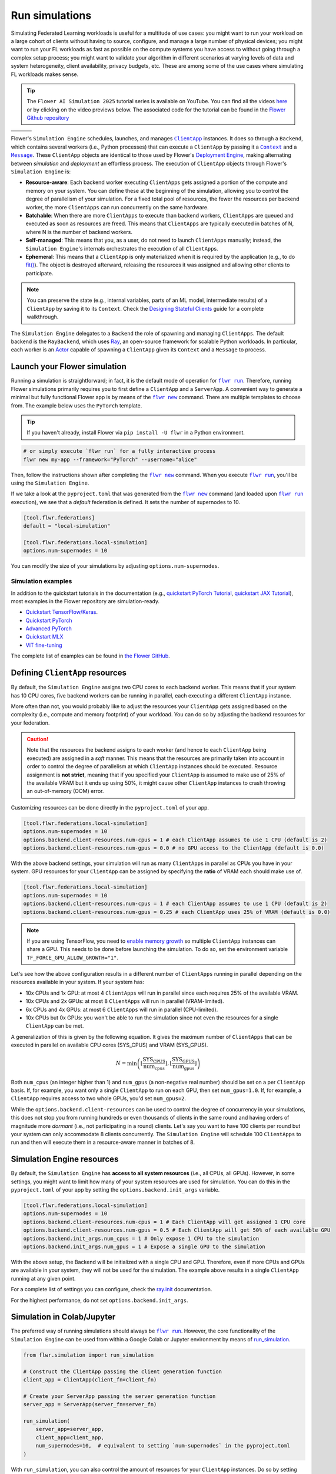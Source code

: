 .. |clientapp_link| replace:: ``ClientApp``

.. |message_link| replace:: ``Message``

.. |context_link| replace:: ``Context``

.. |flwr_run_link| replace:: ``flwr run``

.. |flwr_new_link| replace:: ``flwr new``

.. _clientapp_link: ref-api/flwr.client.ClientApp.html

.. _context_link: ref-api/flwr.common.Context.html

.. _flwr_new_link: ref-api-cli.html#flwr-new

.. _flwr_run_link: ref-api-cli.html#flwr-run

.. _message_link: ref-api/flwr.common.Message.html

Run simulations
===============

Simulating Federated Learning workloads is useful for a multitude of use cases: you
might want to run your workload on a large cohort of clients without having to source,
configure, and manage a large number of physical devices; you might want to run your FL
workloads as fast as possible on the compute systems you have access to without going
through a complex setup process; you might want to validate your algorithm in different
scenarios at varying levels of data and system heterogeneity, client availability,
privacy budgets, etc. These are among some of the use cases where simulating FL
workloads makes sense.

.. tip::

    The ``Flower AI Simulation 2025`` tutorial series is available on YouTube. You can
    find all the videos `here
    <https://www.youtube.com/playlist?list=PLNG4feLHqCWkdlSrEL2xbCtGa6QBxlUZb>`_ or by
    clicking on the video previews below. The associated code for the tutorial can be
    found in the `Flower Github repository
    <https://github.com/adap/flower/tree/main/examples/flower-simulation-step-by-step-pytorch>`_

.. list-table::
    :widths: 33 33 33
    :header-rows: 0

    - - .. raw:: html

            <a href="https://youtu.be/XK_dRVcSZqg">
                <img src="https://img.youtube.com/vi/XK_dRVcSZqg/0.jpg" alt="Image 1" width="200"/>
            </a>
      - .. raw:: html

            <a href="https://youtu.be/VwGq16DMx3Q">
                <img src="https://img.youtube.com/vi/VwGq16DMx3Q/0.jpg" alt="Image 1" width="200"/>
            </a>
      - .. raw:: html

            <a href="https://youtu.be/8Uwsa0x7VJw">
                <img src="https://img.youtube.com/vi/8Uwsa0x7VJw/0.jpg" alt="Image 2" width="200"/>
            </a>
    - - .. raw:: html

            <a href="https://youtu.be/KsMP9dgcLw4">
                <img src="https://img.youtube.com/vi/KsMP9dgcLw4/0.jpg" alt="Image 3" width="200"/>
            </a>
      - .. raw:: html

            <a href="https://youtu.be/dZRDe1ldy5s">
                <img src="https://img.youtube.com/vi/dZRDe1ldy5s/0.jpg" alt="Image 4" width="200"/>
            </a>
      - .. raw:: html

            <a href="https://youtu.be/udDSIQyYzNM">
                <img src="https://img.youtube.com/vi/udDSIQyYzNM/0.jpg" alt="Image 5" width="200"/>
            </a>
    - - .. raw:: html

            <a href="https://youtu.be/ppYemmT2mOs">
                <img src="https://img.youtube.com/vi/ppYemmT2mOs/0.jpg" alt="Image 6" width="200"/>
            </a>
      - .. raw:: html

            <a href="https://youtu.be/TAUxb9eEZ3w">
                <img src="https://img.youtube.com/vi/TAUxb9eEZ3w/0.jpg" alt="Image 7" width="200"/>
            </a>
      - .. raw:: html

            <a href="https://youtu.be/nUUkuqi4Lpo">
                <img src="https://img.youtube.com/vi/nUUkuqi4Lpo/0.jpg" alt="Image 8" width="200"/>
            </a>

Flower's ``Simulation Engine`` schedules, launches, and manages |clientapp_link|_
instances. It does so through a ``Backend``, which contains several workers (i.e.,
Python processes) that can execute a ``ClientApp`` by passing it a |context_link|_ and a
|message_link|_. These ``ClientApp`` objects are identical to those used by Flower's
`Deployment Engine <contributor-explanation-architecture.html>`_, making alternating
between *simulation* and *deployment* an effortless process. The execution of
``ClientApp`` objects through Flower's ``Simulation Engine`` is:

- **Resource-aware**: Each backend worker executing ``ClientApp``\s gets assigned a
  portion of the compute and memory on your system. You can define these at the
  beginning of the simulation, allowing you to control the degree of parallelism of your
  simulation. For a fixed total pool of resources, the fewer the resources per backend
  worker, the more ``ClientApps`` can run concurrently on the same hardware.
- **Batchable**: When there are more ``ClientApps`` to execute than backend workers,
  ``ClientApps`` are queued and executed as soon as resources are freed. This means that
  ``ClientApps`` are typically executed in batches of N, where N is the number of
  backend workers.
- **Self-managed**: This means that you, as a user, do not need to launch ``ClientApps``
  manually; instead, the ``Simulation Engine``'s internals orchestrates the execution of
  all ``ClientApp``\s.
- **Ephemeral**: This means that a ``ClientApp`` is only materialized when it is
  required by the application (e.g., to do `fit()
  <ref-api-flwr.html#flwr.client.Client.fit>`_). The object is destroyed afterward,
  releasing the resources it was assigned and allowing other clients to participate.

.. note::

    You can preserve the state (e.g., internal variables, parts of an ML model,
    intermediate results) of a ``ClientApp`` by saving it to its ``Context``. Check the
    `Designing Stateful Clients <how-to-design-stateful-clients.rst>`_ guide for a
    complete walkthrough.

The ``Simulation Engine`` delegates to a ``Backend`` the role of spawning and managing
``ClientApps``. The default backend is the ``RayBackend``, which uses `Ray
<https://www.ray.io/>`_, an open-source framework for scalable Python workloads. In
particular, each worker is an `Actor
<https://docs.ray.io/en/latest/ray-core/actors.html>`_ capable of spawning a
``ClientApp`` given its ``Context`` and a ``Message`` to process.

Launch your Flower simulation
-----------------------------

Running a simulation is straightforward; in fact, it is the default mode of operation
for |flwr_run_link|_. Therefore, running Flower simulations primarily requires you to
first define a ``ClientApp`` and a ``ServerApp``. A convenient way to generate a minimal
but fully functional Flower app is by means of the |flwr_new_link|_ command. There are
multiple templates to choose from. The example below uses the ``PyTorch`` template.

.. tip::

    If you haven't already, install Flower via ``pip install -U flwr`` in a Python
    environment.

.. code-block:: shell

    # or simply execute `flwr run` for a fully interactive process
    flwr new my-app --framework="PyTorch" --username="alice"

Then, follow the instructions shown after completing the |flwr_new_link|_ command. When
you execute |flwr_run_link|_, you'll be using the ``Simulation Engine``.

If we take a look at the ``pyproject.toml`` that was generated from the |flwr_new_link|_
command (and loaded upon |flwr_run_link|_ execution), we see that a *default* federation
is defined. It sets the number of supernodes to 10.

.. code-block:: toml

    [tool.flwr.federations]
    default = "local-simulation"

    [tool.flwr.federations.local-simulation]
    options.num-supernodes = 10

You can modify the size of your simulations by adjusting ``options.num-supernodes``.

Simulation examples
~~~~~~~~~~~~~~~~~~~

In addition to the quickstart tutorials in the documentation (e.g., `quickstart PyTorch
Tutorial <tutorial-quickstart-pytorch.html>`_, `quickstart JAX Tutorial
<tutorial-quickstart-jax.html>`_), most examples in the Flower repository are
simulation-ready.

- `Quickstart TensorFlow/Keras
  <https://github.com/adap/flower/tree/main/examples/quickstart-tensorflow>`_.
- `Quickstart PyTorch
  <https://github.com/adap/flower/tree/main/examples/quickstart-pytorch>`_
- `Advanced PyTorch
  <https://github.com/adap/flower/tree/main/examples/advanced-pytorch>`_
- `Quickstart MLX <https://github.com/adap/flower/tree/main/examples/quickstart-mlx>`_
- `ViT fine-tuning <https://github.com/adap/flower/tree/main/examples/flowertune-vit>`_

The complete list of examples can be found in `the Flower GitHub
<https://github.com/adap/flower/tree/main/examples>`_.

.. _clientappresources:

Defining ``ClientApp`` resources
--------------------------------

By default, the ``Simulation Engine`` assigns two CPU cores to each backend worker. This
means that if your system has 10 CPU cores, five backend workers can be running in
parallel, each executing a different ``ClientApp`` instance.

More often than not, you would probably like to adjust the resources your ``ClientApp``
gets assigned based on the complexity (i.e., compute and memory footprint) of your
workload. You can do so by adjusting the backend resources for your federation.

.. caution::

    Note that the resources the backend assigns to each worker (and hence to each
    ``ClientApp`` being executed) are assigned in a *soft* manner. This means that the
    resources are primarily taken into account in order to control the degree of
    parallelism at which ``ClientApp`` instances should be executed. Resource assignment
    is **not strict**, meaning that if you specified your ``ClientApp`` is assumed to
    make use of 25% of the available VRAM but it ends up using 50%, it might cause other
    ``ClientApp`` instances to crash throwing an out-of-memory (OOM) error.

Customizing resources can be done directly in the ``pyproject.toml`` of your app.

.. code-block:: toml

    [tool.flwr.federations.local-simulation]
    options.num-supernodes = 10
    options.backend.client-resources.num-cpus = 1 # each ClientApp assumes to use 1 CPU (default is 2)
    options.backend.client-resources.num-gpus = 0.0 # no GPU access to the ClientApp (default is 0.0)

With the above backend settings, your simulation will run as many ``ClientApps`` in
parallel as CPUs you have in your system. GPU resources for your ``ClientApp`` can be
assigned by specifying the **ratio** of VRAM each should make use of.

.. code-block:: toml

    [tool.flwr.federations.local-simulation]
    options.num-supernodes = 10
    options.backend.client-resources.num-cpus = 1 # each ClientApp assumes to use 1 CPU (default is 2)
    options.backend.client-resources.num-gpus = 0.25 # each ClientApp uses 25% of VRAM (default is 0.0)

.. note::

    If you are using TensorFlow, you need to `enable memory growth
    <https://www.tensorflow.org/guide/gpu#limiting_gpu_memory_growth>`_ so multiple
    ``ClientApp`` instances can share a GPU. This needs to be done before launching the
    simulation. To do so, set the environment variable
    ``TF_FORCE_GPU_ALLOW_GROWTH="1"``.

Let's see how the above configuration results in a different number of ``ClientApps``
running in parallel depending on the resources available in your system. If your system
has:

- 10x CPUs and 1x GPU: at most 4 ``ClientApps`` will run in parallel since each requires
  25% of the available VRAM.
- 10x CPUs and 2x GPUs: at most 8 ``ClientApps`` will run in parallel (VRAM-limited).
- 6x CPUs and 4x GPUs: at most 6 ``ClientApps`` will run in parallel (CPU-limited).
- 10x CPUs but 0x GPUs: you won't be able to run the simulation since not even the
  resources for a single ``ClientApp`` can be met.

A generalization of this is given by the following equation. It gives the maximum number
of ``ClientApps`` that can be executed in parallel on available CPU cores (SYS_CPUS) and
VRAM (SYS_GPUS).

.. math::

    N = \min\left(\left\lfloor \frac{\text{SYS_CPUS}}{\text{num_cpus}} \right\rfloor, \left\lfloor \frac{\text{SYS_GPUS}}{\text{num_gpus}} \right\rfloor\right)

Both ``num_cpus`` (an integer higher than 1) and ``num_gpus`` (a non-negative real
number) should be set on a per ``ClientApp`` basis. If, for example, you want only a
single ``ClientApp`` to run on each GPU, then set ``num_gpus=1.0``. If, for example, a
``ClientApp`` requires access to two whole GPUs, you'd set ``num_gpus=2``.

While the ``options.backend.client-resources`` can be used to control the degree of
concurrency in your simulations, this does not stop you from running hundreds or even
thousands of clients in the same round and having orders of magnitude more *dormant*
(i.e., not participating in a round) clients. Let's say you want to have 100 clients per
round but your system can only accommodate 8 clients concurrently. The ``Simulation
Engine`` will schedule 100 ``ClientApps`` to run and then will execute them in a
resource-aware manner in batches of 8.

Simulation Engine resources
---------------------------

By default, the ``Simulation Engine`` has **access to all system resources** (i.e., all
CPUs, all GPUs). However, in some settings, you might want to limit how many of your
system resources are used for simulation. You can do this in the ``pyproject.toml`` of
your app by setting the ``options.backend.init_args`` variable.

.. code-block:: toml

    [tool.flwr.federations.local-simulation]
    options.num-supernodes = 10
    options.backend.client-resources.num-cpus = 1 # Each ClientApp will get assigned 1 CPU core
    options.backend.client-resources.num-gpus = 0.5 # Each ClientApp will get 50% of each available GPU
    options.backend.init_args.num_cpus = 1 # Only expose 1 CPU to the simulation
    options.backend.init_args.num_gpus = 1 # Expose a single GPU to the simulation

With the above setup, the Backend will be initialized with a single CPU and GPU.
Therefore, even if more CPUs and GPUs are available in your system, they will not be
used for the simulation. The example above results in a single ``ClientApp`` running at
any given point.

For a complete list of settings you can configure, check the `ray.init
<https://docs.ray.io/en/latest/ray-core/api/doc/ray.init.html#ray-init>`_ documentation.

For the highest performance, do not set ``options.backend.init_args``.

Simulation in Colab/Jupyter
---------------------------

The preferred way of running simulations should always be |flwr_run_link|_. However, the
core functionality of the ``Simulation Engine`` can be used from within a Google Colab
or Jupyter environment by means of `run_simulation
<ref-api-flwr.html#flwr.simulation.run_simulation>`_.

.. code-block:: python

    from flwr.simulation import run_simulation

    # Construct the ClientApp passing the client generation function
    client_app = ClientApp(client_fn=client_fn)

    # Create your ServerApp passing the server generation function
    server_app = ServerApp(server_fn=server_fn)

    run_simulation(
        server_app=server_app,
        client_app=client_app,
        num_supernodes=10,  # equivalent to setting `num-supernodes` in the pyproject.toml
    )

With ``run_simulation``, you can also control the amount of resources for your
``ClientApp`` instances. Do so by setting ``backend_config``. If unset, the default
resources are assigned (i.e., 2xCPUs per ``ClientApp`` and no GPU).

.. code-block:: python

    run_simulation(
        # ...
        backend_config={"client_resources": {"num_cpus": 2, "num_gpus": 0.25}}
    )

Refer to the `30 minutes Federated AI Tutorial
<https://colab.research.google.com/github/adap/flower/blob/main/examples/flower-in-30-minutes/tutorial.ipynb>`_
for a complete example on how to run Flower Simulations in Colab.

.. _multinodesimulations:

Multi-node Flower simulations
-----------------------------

Flower's ``Simulation Engine`` allows you to run FL simulations across multiple compute
nodes so that you're not restricted to running simulations on a _single_ machine. Before
starting your multi-node simulation, ensure that you:

1. Have the same Python environment on all nodes.
2. Have a copy of your code on all nodes.
3. Have a copy of your dataset on all nodes. If you are using partitions from `Flower
   Datasets <https://flower.ai/docs/datasets>`_, ensure the partitioning strategy its
   parameterization are the same. The expectation is that the i-th dataset partition is
   identical in all nodes.
4. Start Ray on your head node: on the terminal, type ``ray start --head``. This command
   will print a few lines, one of which indicates how to attach other nodes to the head
   node.
5. Attach other nodes to the head node: copy the command shown after starting the head
   and execute it on the terminal of a new node (before executing |flwr_run_link|_). For
   example: ``ray start --address='192.168.1.132:6379'``. Note that to be able to attach
   nodes to the head node they should be discoverable by each other.

With all the above done, you can run your code from the head node as you would if the
simulation were running on a single node. In other words:

.. code-block:: shell

    # From your head node, launch the simulation
    flwr run

Once your simulation is finished, if you'd like to dismantle your cluster, you simply
need to run the command ``ray stop`` in each node's terminal (including the head node).

.. note::

    When attaching a new node to the head, all its resources (i.e., all CPUs, all GPUs)
    will be visible by the head node. This means that the ``Simulation Engine`` can
    schedule as many ``ClientApp`` instances as that node can possibly run. In some
    settings, you might want to exclude certain resources from the simulation. You can
    do this by appending ``--num-cpus=<NUM_CPUS_FROM_NODE>`` and/or
    ``--num-gpus=<NUM_GPUS_FROM_NODE>`` in any ``ray start`` command (including when
    starting the head).

FAQ for Simulations
-------------------

.. dropdown:: Can I make my ``ClientApp`` instances stateful?

    Yes. Use the ``state`` attribute of the |context_link|_ object that is passed to the ``ClientApp`` to save variables, parameters, or results to it. Read the `Designing Stateful Clients <how-to-design-stateful-clients.rst>`_ guide for a complete walkthrough.

.. dropdown:: Can I run multiple simulations on the same machine?

    Yes, but bear in mind that each simulation isn't aware of the resource usage of the other. If your simulations make use of GPUs, consider setting the ``CUDA_VISIBLE_DEVICES`` environment variable to make each simulation use a different set of the available GPUs. Export such an environment variable before starting |flwr_run_link|_.

.. dropdown:: Do the CPU/GPU resources set for each ``ClientApp`` restrict how much compute/memory these make use of?

    No. These resources are exclusively used by the simulation backend to control how many workers can be created on startup. Let's say N backend workers are launched, then at most N ``ClientApp`` instances will be running in parallel. It is your responsibility to ensure ``ClientApp`` instances have enough resources to execute their workload (e.g., fine-tune a transformer model).

.. dropdown:: My ``ClientApp`` is triggering OOM on my GPU. What should I do?

    It is likely that your `num_gpus` setting, which controls the number of ``ClientApp`` instances that can share a GPU, is too low (meaning too many ``ClientApps`` share the same GPU). Try the following:

    1. Set your ``num_gpus=1``. This will make a single ``ClientApp`` run on a GPU.
    2. Inspect how much VRAM is being used (use ``nvidia-smi`` for this).
    3. Based on the VRAM you see your single ``ClientApp`` using, calculate how many more would fit within the remaining VRAM. One divided by the total number of ``ClientApps`` is the ``num_gpus`` value you should set.

    Refer to :ref:`clientappresources` for more details.

    If your ``ClientApp`` is using TensorFlow, make sure you are exporting ``TF_FORCE_GPU_ALLOW_GROWTH="1"`` before starting your simulation. For more details, check.

.. dropdown:: How do I know what's the right ``num_cpus`` and ``num_gpus`` for my ``ClientApp``?

    A good practice is to start by running the simulation for a few rounds with higher ``num_cpus`` and ``num_gpus`` than what is really needed (e.g., ``num_cpus=8`` and, if you have a GPU, ``num_gpus=1``). Then monitor your CPU and GPU utilization. For this, you can make use of tools such as ``htop`` and ``nvidia-smi``. If you see overall resource utilization remains low, try lowering ``num_cpus`` and ``num_gpus`` (recall this will make more ``ClientApp`` instances run in parallel) until you see a satisfactory system resource utilization.

    Note that if the workload on your ``ClientApp`` instances is not homogeneous (i.e., some come with a larger compute or memory footprint), you'd probably want to focus on those when coming up with a good value for ``num_gpus`` and ``num_cpus``.

.. dropdown:: Can I assign different resources to each ``ClientApp`` instance?

    No. All ``ClientApp`` objects are assumed to make use of the same ``num_cpus`` and ``num_gpus``. When setting these values (refer to :ref:`clientappresources` for more details), ensure the ``ClientApp`` with the largest memory footprint (either RAM or VRAM) can run in your system with others like it in parallel.

.. dropdown:: Can I run single simulation accross multiple compute nodes (e.g. GPU servers)?

    Yes. If you are using the ``RayBackend`` (the *default* backend) you can first interconnect your nodes through Ray's cli and then launch the simulation. Refer to :ref:`multinodesimulations` for a step-by-step guide.

.. dropdown:: My ``ServerApp`` also needs to make use of the GPU (e.g., to do evaluation of the *global model* after aggregation). Is this GPU usage taken into account by the ``Simulation Engine``?

    No. The ``Simulation Engine`` only manages ``ClientApps`` and therefore is only aware of the system resources they require. If your ``ServerApp`` makes use of substantial compute or memory resources, factor that into account when setting ``num_cpus`` and ``num_gpus``.

.. dropdown:: Can I indicate on what resource a specific instance of a ``ClientApp`` should run? Can I do resource placement?

    Currently, the placement of ``ClientApp`` instances is managed by the ``RayBackend`` (the only backend available as of ``flwr==1.13.0``) and cannot be customized. Implementing a *custom* backend would be a way of achieving resource placement.
